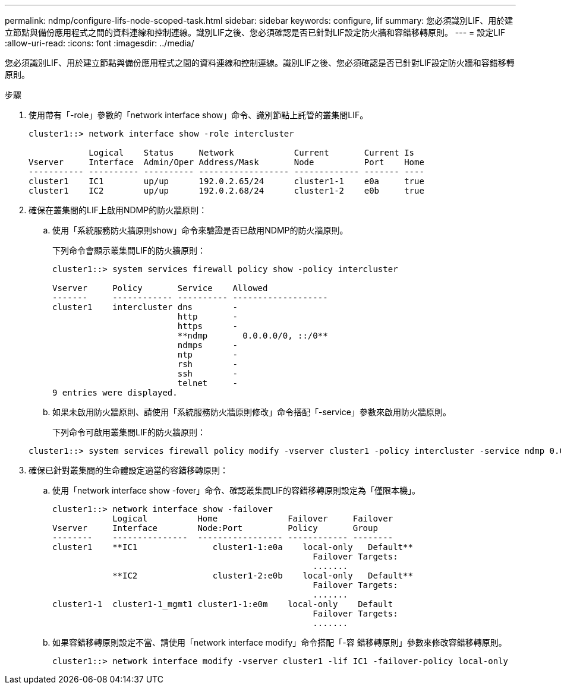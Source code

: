 ---
permalink: ndmp/configure-lifs-node-scoped-task.html 
sidebar: sidebar 
keywords: configure, lif 
summary: 您必須識別LIF、用於建立節點與備份應用程式之間的資料連線和控制連線。識別LIF之後、您必須確認是否已針對LIF設定防火牆和容錯移轉原則。 
---
= 設定LIF
:allow-uri-read: 
:icons: font
:imagesdir: ../media/


[role="lead"]
您必須識別LIF、用於建立節點與備份應用程式之間的資料連線和控制連線。識別LIF之後、您必須確認是否已針對LIF設定防火牆和容錯移轉原則。

.步驟
. 使用帶有「-role」參數的「network interface show」命令、識別節點上託管的叢集間LIF。
+
[listing]
----
cluster1::> network interface show -role intercluster

            Logical    Status     Network            Current       Current Is
Vserver     Interface  Admin/Oper Address/Mask       Node          Port    Home
----------- ---------- ---------- ------------------ ------------- ------- ----
cluster1    IC1        up/up      192.0.2.65/24      cluster1-1    e0a     true
cluster1    IC2        up/up      192.0.2.68/24      cluster1-2    e0b     true
----
. 確保在叢集間的LIF上啟用NDMP的防火牆原則：
+
.. 使用「系統服務防火牆原則show」命令來驗證是否已啟用NDMP的防火牆原則。
+
下列命令會顯示叢集間LIF的防火牆原則：

+
[listing]
----
cluster1::> system services firewall policy show -policy intercluster

Vserver     Policy       Service    Allowed
-------     ------------ ---------- -------------------
cluster1    intercluster dns        -
                         http       -
                         https      -
                         **ndmp       0.0.0.0/0, ::/0**
                         ndmps      -
                         ntp        -
                         rsh        -
                         ssh        -
                         telnet     -
9 entries were displayed.
----
.. 如果未啟用防火牆原則、請使用「系統服務防火牆原則修改」命令搭配「-service」參數來啟用防火牆原則。
+
下列命令可啟用叢集間LIF的防火牆原則：

+
[listing]
----
cluster1::> system services firewall policy modify -vserver cluster1 -policy intercluster -service ndmp 0.0.0.0/0
----


. 確保已針對叢集間的生命體設定適當的容錯移轉原則：
+
.. 使用「network interface show -fover」命令、確認叢集間LIF的容錯移轉原則設定為「僅限本機」。
+
[listing]
----
cluster1::> network interface show -failover
            Logical          Home              Failover     Failover
Vserver     Interface        Node:Port         Policy       Group
--------    ---------------  ----------------- ------------ --------
cluster1    **IC1               cluster1-1:e0a    local-only   Default**
                                                    Failover Targets:
                                                    .......
            **IC2               cluster1-2:e0b    local-only   Default**
                                                    Failover Targets:
                                                    .......
cluster1-1  cluster1-1_mgmt1 cluster1-1:e0m    local-only    Default
                                                    Failover Targets:
                                                    .......
----
.. 如果容錯移轉原則設定不當、請使用「network interface modify」命令搭配「-容 錯移轉原則」參數來修改容錯移轉原則。
+
[listing]
----
cluster1::> network interface modify -vserver cluster1 -lif IC1 -failover-policy local-only
----




